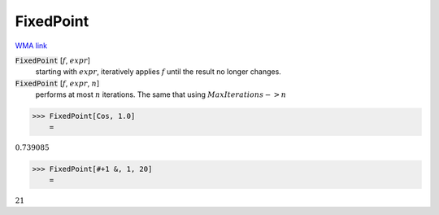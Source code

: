 FixedPoint
==========

`WMA link <https://reference.wolfram.com/language/ref/FixedPoint.html>`_


:code:`FixedPoint` [:math:`f`, :math:`expr`]
    starting with :math:`expr`, iteratively applies :math:`f` until the result no longer changes.

:code:`FixedPoint` [:math:`f`, :math:`expr`, :math:`n`]
    performs at most :math:`n` iterations. The same that using :math:`MaxIterations->n`





>>> FixedPoint[Cos, 1.0]
    =

:math:`0.739085`


>>> FixedPoint[#+1 &, 1, 20]
    =

:math:`21`


